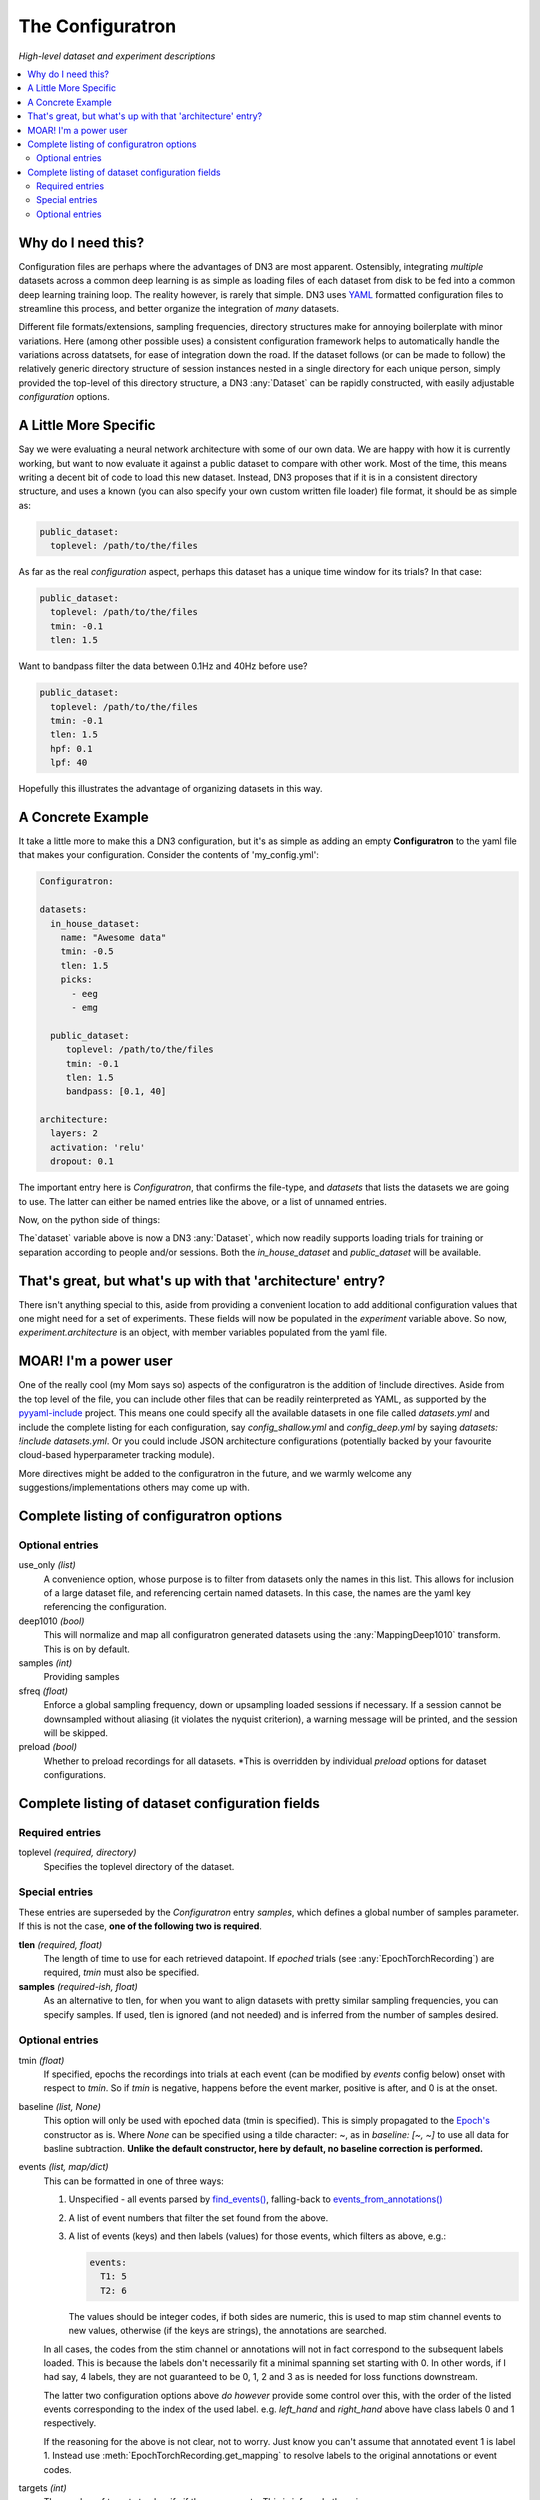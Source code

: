 #################
The Configuratron
#################
*High-level dataset and experiment descriptions*

.. contents:: :local:

Why do I need this?
===================
Configuration files are perhaps where the advantages of DN3 are most apparent. Ostensibly, integrating *multiple*
datasets across a common deep learning is as simple as loading files of each dataset from disk to be fed into a common
deep learning training loop. The reality however, is rarely that simple. DN3 uses `YAML <https://yaml.org/>`_ formatted
configuration files to streamline this process, and better organize the integration of *many* datasets.

Different file formats/extensions, sampling frequencies, directory structures make for annoying boilerplate with minor
variations. Here (among other possible uses) a consistent configuration framework helps to automatically handle
the variations across datatsets, for ease of integration down the road. If the dataset follows (or can be made to
follow) the relatively generic directory structure of session instances nested in a single directory for each unique
person, simply provided the top-level of this directory structure, a DN3 :any:`Dataset` can be rapidly constructed, with
easily adjustable *configuration* options.

A Little More Specific
======================
Say we were evaluating a neural network architecture with some of our
own data. We are happy with how it is currently working, but want to now evaluate it against a public dataset to
compare with other work. Most of the time, this means writing a decent bit of code to load this new dataset. Instead,
DN3 proposes that if it is in a consistent directory structure, and uses a known (you can also specify your own custom
written file loader) file format, it should be as simple as:

.. code-block:: yaml

   public_dataset:
     toplevel: /path/to/the/files

As far as the real *configuration* aspect, perhaps this dataset has a unique time window for its trials? In that case:

.. code-block:: yaml

   public_dataset:
     toplevel: /path/to/the/files
     tmin: -0.1
     tlen: 1.5

Want to bandpass filter the data between 0.1Hz and 40Hz before use?

.. code-block:: yaml

   public_dataset:
     toplevel: /path/to/the/files
     tmin: -0.1
     tlen: 1.5
     hpf: 0.1
     lpf: 40


Hopefully this illustrates the advantage of organizing datasets in this way.

A Concrete Example
==================
It take a little more to make this a DN3 configuration, but it's as simple as adding an empty **Configuratron** to the
yaml file that makes your configuration. Consider the contents of 'my_config.yml':

.. code-block:: yaml

   Configuratron:

   datasets:
     in_house_dataset:
       name: "Awesome data"
       tmin: -0.5
       tlen: 1.5
       picks:
         - eeg
         - emg

     public_dataset:
        toplevel: /path/to/the/files
        tmin: -0.1
        tlen: 1.5
        bandpass: [0.1, 40]

   architecture:
     layers: 2
     activation: 'relu'
     dropout: 0.1

The important entry here is `Configuratron`, that confirms the file-type, and `datasets` that lists the datasets
we are going to use. The latter can either be named entries like the above, or a list of unnamed entries.

Now, on the python side of things:

.. code-block:: python
   :emphasize-lines: 3,5

   from dn3.data.config import ExperimentConfig

   experiment = ExperimentConfig("my_config.yml")
   for ds_name, ds_config in experiment.datasets():
       dataset = ds_config.auto_construct_dataset()
       # Do some awesome things

The`dataset` variable above is now a DN3 :any:`Dataset`, which now readily supports loading trials for training or
separation according to people and/or sessions. Both the `in_house_dataset` and `public_dataset` will be available.

That's great, but what's up with that 'architecture' entry?
===========================================================
There isn't anything special to this, aside from providing a convenient location to add additional configuration
values that one might need for a set of experiments. These fields will now be populated in the `experiment` variable
above. So now, `experiment.architecture` is an object, with member variables populated from the yaml file.

MOAR! I'm a power user
======================
One of the really cool (my Mom says so) aspects of the configuratron is the addition of !include directives. Aside from
the top level of the file, you can include other files that can be readily reinterpreted as YAML, as supported by the
`pyyaml-include <https://github.com/tanbro/pyyaml-include>`_ project. This means one could specify all the available
datasets in one file called *datasets.yml* and include the complete listing for each configuration, say
*config_shallow.yml* and *config_deep.yml* by saying `datasets: !include datasets.yml`. Or you could include JSON
architecture configurations (potentially backed by your favourite cloud-based hyperparameter tracking module).

More directives might be added to the configuratron in the future, and we warmly welcome any suggestions/implementations
others may come up with.

Complete listing of configuratron options
=========================================

Optional entries
----------------

use_only *(list)*
  A convenience option, whose purpose is to filter from datasets only the names in this list. This allows for inclusion
  of a large dataset file, and referencing certain named datasets. In this case, the names are the yaml key referencing
  the configuration.

deep1010 *(bool)*
  This will normalize and map all configuratron generated datasets using the :any:`MappingDeep1010` transform. This
  is on by default.

samples *(int)*
  Providing samples

sfreq *(float)*
  Enforce a global sampling frequency, down or upsampling loaded sessions if necessary. If a session cannot be
  downsampled without aliasing (it violates the nyquist criterion), a warning message will be printed, and the session
  will be skipped.

preload *(bool)*
  Whether to preload recordings for all datasets. *This is overridden by individual `preload` options
  for dataset configurations.

Complete listing of dataset configuration fields
================================================

Required entries
----------------

toplevel *(required, directory)*
  Specifies the toplevel directory of the dataset.

Special entries
---------------
These entries are superseded by the `Configuratron` entry *samples*, which defines a global number of samples parameter.
If this is not the case, **one of the following two is required**.

**tlen** *(required, float)*
  The length of time to use for each retrieved datapoint. If *epoched* trials (see :any:`EpochTorchRecording`) are
  required, *tmin* must also be specified.
**samples** *(required-ish, float)*
  As an alternative to tlen, for when you want to align datasets with pretty similar sampling frequencies, you can
  specify samples. If used, tlen is ignored (and not needed) and is inferred from the number of samples desired.

Optional entries
----------------

tmin *(float)*
  If specified, epochs the recordings into trials at each event (can be modified by *events* config below) onset with
  respect to *tmin*. So if *tmin* is negative, happens before the event marker, positive is after, and 0 is at the
  onset.
baseline *(list, None)*
  This option will only be used with epoched data (tmin is specified). This is simply propagated to the `Epoch's
  <https://mne.tools/stable/generated/mne.Epochs.html>`_ constructor as is. Where `None` can be specified using a tilde
  character: ~, as in *baseline: [~, ~]* to use all data for basline subtraction.
  **Unlike the default constructor, here by default, no baseline correction is performed.**
events *(list, map/dict)*
  This can be formatted in one of three ways:

  1. Unspecified - all events parsed by `find_events() <https://mne.tools/stable/generated/mne.find_events.html>`_,
     falling-back to `events_from_annotations() <https://mne.tools/stable/generated/mne.events_from_annotations.html>`_
  2. A list of event numbers that filter the set found from the above.
  3. A list of events (keys) and then labels (values) for those events, which filters as above, e.g.:

     .. code-block:: yaml

        events:
          T1: 5
          T2: 6

     The values should be integer codes, if both sides are numeric, this is used to map stim channel events to new
     values, otherwise (if the keys are strings), the annotations are searched.

  In all cases, the codes from the stim channel or annotations will not in fact correspond to the subsequent labels
  loaded. This is because the labels don't necessarily fit a minimal spanning set starting with 0. In other words, if
  I had say, 4 labels, they are not guaranteed to be 0, 1, 2 and 3 as is needed for loss functions downstream.

  The latter two configuration options above *do however* provide some control over this, with the order of the listed
  events corresponding to the index of the used label. e.g. *left_hand* and *right_hand* above have class labels
  0 and 1 respectively.

  If the reasoning for the above is not clear, not to worry. Just know you can't assume that annotated event 1 is label
  1. Instead use :meth:`EpochTorchRecording.get_mapping` to resolve labels to the original annotations or event codes.

targets *(int)*
  The number of targets to classify if there are events. This is inferred otherwise.

picks *(list)*
  This option can take two forms:

   - The names of the desired channels
   - Channel types as used by `MNE's pick_types() <https://mne.tools/stable/generated/mne.pick_types.html>`_

  By default, will select only eeg and meg channels (if meg, will try to automatically resolve
  `as described here <https://mne.tools/stable/generated/mne.pick_types.html>`_)

exclude_channels *(list)*
  This is similar to the above, except it is a list of *nix pattern match exclusions. Which means it can be the channel
  names (that you want to exclude) themselves, or use wildards such as "FT*" or, "F[!39]". The first excludes all
  channels beginning with FT, the second, excludes all channels beginning with F *except* F3 and F9.

rename_channels *(dict)*
  Using this option, key's are the **new** name, and values are *nix-style pattern matching strings for the old channel
  names. *Warning* if an old channel matches to multiple new ones, new channel used is selected arbitrarily. Renaming
  is performed **before** exclusion.

decimate *(bool)*
  Only works with epoch data, must be > 0, default 1. Amount to decimate trials.

name *(string)*
  A more human-readable name for the dataset. This should be used to describe the dataset itself, not one of
  (potentially) many different configurations of said dataset (which might all share this parameter).

preload *(bool)*
  Whether to preload the recordings from this dataset. This overrides the experiment level `preload1 option

hpf *(float)*
  This entry (and the very similar `lpf` option) provide an option to highpass filter the raw data before anything else.
  It also supercedes any `preload`ing options, as the data needs to be loaded to perform this. It is specified in Hz.

lpf *(float)*
  This entry (and the very similar `hpf` option) provide an option to lowpass filter the raw data before anything else.
  It also supercedes any `preload`ing options, as the data needs to be loaded to perform this. It is specified in Hz.

extensions *(list)*
  The file extensions to seek out when searching for sessions in the dataset. These should include the '.', as in '.edf'
  . *This can include extensions not handled by auto_construction. A handler must then be provided using*
  :any:`DatasetConfig.add_extension_handler()`

stride *(int)*
  Only for :any:`RawTorchRecording`. The number of samples to slide forward for the next section of raw data. Defaults
  to 1, which means that each sample in the recording (aside from the last :samp:`sample_length - 1`) is used as the
  beginning of a retrieved section.

drop_bad *(bool)*
  Whether to ignore any events annotated as bad. Defaults to `False`

.. What am I doing about the filtering options?

data_max *(float, bool)*
  The maximum value taken by any recording in the dataset. Providing a float will assume this value, setting this to
  `True` instead automatically determines this value when loading data. These are required for a fully-specified use
  of the Deep1010 mapping.

  *CAUTION: this can be extremely slow. If specified, the value will be printed and should probably be explicitly added
  to the configuration subsequently.*

data_min *(float, bool)*
  The minimum value taken by any recording in the dataset. Providing a float will assume this value, setting this to
  `True` instead automatically determines this value when loading data. These are required for a fully-specified use
  of the Deep1010 mapping.

  *CAUTION: this can be extremely slow. If specified, the value will be printed and should probably be explicitly added
  to the configuration subsequently.*

exclude_people *(list)
  List of people (identified by the name of their respective directories) to be ignored. Supports Unix-style pattern
  matching *within quotations* (*, ?, [seq], [!seq]).

exclude_sessions *(list)
  List of sessions (files) to be ignored when performing automatic constructions. Supports Unix-style pattern
  matching *within quotations* (*, ?, [seq], [!seq]).

